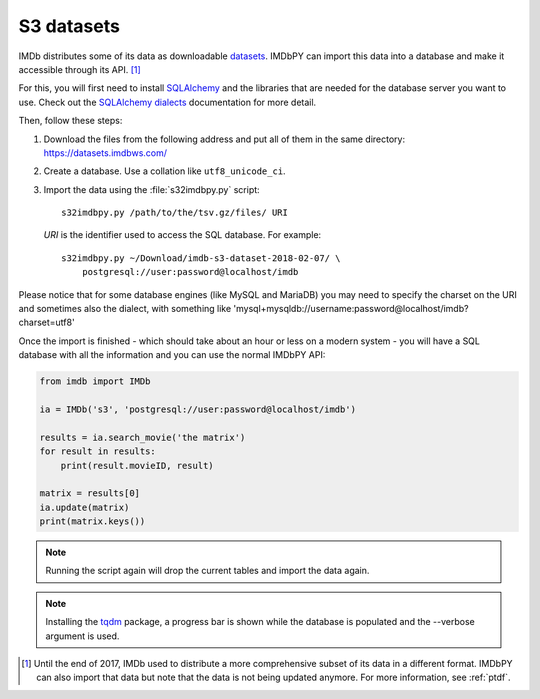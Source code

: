.. _s3:

S3 datasets
===========

IMDb distributes some of its data as downloadable `datasets`_. IMDbPY can
import this data into a database and make it accessible through its API.
[#ptdf]_

For this, you will first need to install `SQLAlchemy`_ and the libraries
that are needed for the database server you want to use. Check out
the `SQLAlchemy dialects`_ documentation for more detail.

Then, follow these steps:

#. Download the files from the following address and put all of them
   in the same directory: https://datasets.imdbws.com/

#. Create a database. Use a collation like ``utf8_unicode_ci``.

#. Import the data using the :file:`s32imdbpy.py` script::

      s32imdbpy.py /path/to/the/tsv.gz/files/ URI

   *URI* is the identifier used to access the SQL database. For example::

      s32imdbpy.py ~/Download/imdb-s3-dataset-2018-02-07/ \
          postgresql://user:password@localhost/imdb

Please notice that for some database engines (like MySQL and MariaDB) you may need
to specify the charset on the URI and sometimes also the dialect, with something like 'mysql+mysqldb://username:password@localhost/imdb?charset=utf8'

Once the import is finished - which should take about an hour or less
on a modern system - you will have a SQL database with all the information
and you can use the normal IMDbPY API:

.. code-block:: python

   from imdb import IMDb

   ia = IMDb('s3', 'postgresql://user:password@localhost/imdb')

   results = ia.search_movie('the matrix')
   for result in results:
       print(result.movieID, result)

   matrix = results[0]
   ia.update(matrix)
   print(matrix.keys())


.. note::

   Running the script again will drop the current tables and import
   the data again.


.. note::

   Installing the `tqdm`_ package, a progress bar is shown while the database
   is populated and the --verbose argument is used.


.. [#ptdf]

   Until the end of 2017, IMDb used to distribute a more comprehensive subset
   of its data in a different format. IMDbPY can also import that data
   but note that the data is not being updated anymore. For more information,
   see :ref:`ptdf`.


.. _datasets: https://www.imdb.com/interfaces/
.. _SQLAlchemy: https://www.sqlalchemy.org/
.. _SQLAlchemy dialects: http://docs.sqlalchemy.org/en/latest/dialects/
.. _tqdm: https://github.com/tqdm/tqdm
